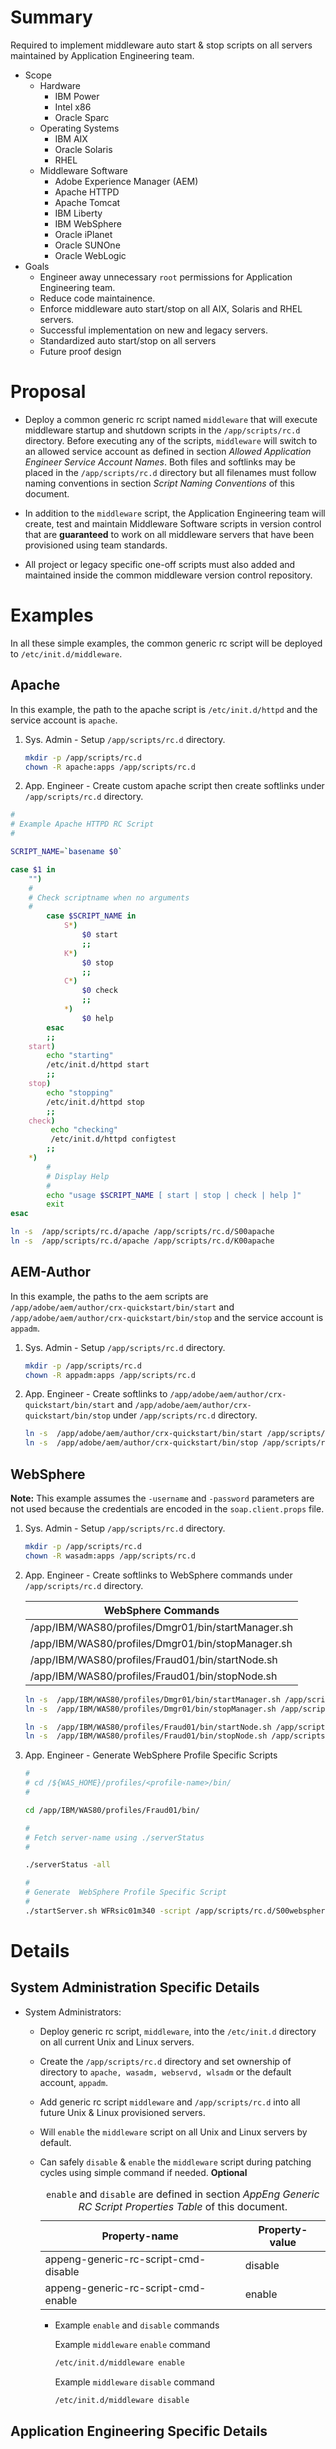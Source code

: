 * Summary

Required to implement middleware auto start & stop scripts on all servers maintained by Application Engineering team.

- Scope
  - Hardware
    - IBM Power
    - Intel x86
    - Oracle Sparc
  - Operating Systems
    - IBM AIX
    - Oracle Solaris
    - RHEL
  - Middleware Software
    - Adobe Experience Manager (AEM)
    - Apache HTTPD
    - Apache Tomcat
    - IBM Liberty
    - IBM WebSphere
    - Oracle iPlanet
    - Oracle SUNOne
    - Oracle WebLogic

- Goals
  - Engineer away unnecessary =root= permissions for Application Engineering team.
  - Reduce code maintainence.
  - Enforce middleware auto start/stop on all AIX, Solaris and RHEL servers.
  - Successful implementation on new and legacy servers.
  - Standardized auto start/stop on all servers
  - Future proof design

* Proposal

- Deploy a common generic rc script named =middleware= that will execute middleware startup and shutdown scripts in the =/app/scripts/rc.d= directory. Before executing any of the scripts, =middleware= will switch to an allowed service account as defined in section [[Allowed Application Engineer Service Account Names]]. Both files and softlinks may be placed in the =/app/scripts/rc.d= directory but all filenames must follow naming conventions in section [[Script Naming Conventions]] of this document.

- In addition to the =middleware= script, the Application Engineering team will create, test and maintain Middleware Software scripts in version control that are *guaranteed* to work on all middleware servers that have been provisioned using team standards.

- All project or legacy specific one-off scripts must also added and maintained inside the common middleware version control repository.

* Examples

In all these simple examples, the common generic rc script will be deployed to =/etc/init.d/middleware=.

** Apache

In this example, the path to the apache script is =/etc/init.d/httpd= and the service account is =apache=.

1. Sys. Admin - Setup =/app/scripts/rc.d= directory.

   #+BEGIN_SRC sh
     mkdir -p /app/scripts/rc.d
     chown -R apache:apps /app/scripts/rc.d
   #+END_SRC

2. App. Engineer - Create custom apache script then create softlinks under =/app/scripts/rc.d= directory.


#+BEGIN_SRC sh
  #
  # Example Apache HTTPD RC Script
  #

  SCRIPT_NAME=`basename $0`

  case $1 in
      "")
      #
      # Check scriptname when no arguments
      #
          case $SCRIPT_NAME in
              S*)
                  $0 start
                  ;;
              K*)
                  $0 stop
                  ;;
              C*)
                  $0 check
                  ;;
              ,*)
                  $0 help
          esac
          ;;
      start)
          echo "starting"
          /etc/init.d/httpd start
          ;;
      stop)
          echo "stopping"
          /etc/init.d/httpd stop
          ;;
      check)
           echo "checking"
           /etc/init.d/httpd configtest
          ;;
      ,*)
          #
          # Display Help
          #
          echo "usage $SCRIPT_NAME [ start | stop | check | help ]"
          exit
  esac
#+END_SRC


#+BEGIN_SRC sh
  ln -s  /app/scripts/rc.d/apache /app/scripts/rc.d/S00apache
  ln -s  /app/scripts/rc.d/apache /app/scripts/rc.d/K00apache
#+END_SRC

** AEM-Author
In this example, the paths to the aem scripts are =/app/adobe/aem/author/crx-quickstart/bin/start= and =/app/adobe/aem/author/crx-quickstart/bin/stop= and the service account is =appadm=.

1. Sys. Admin - Setup =/app/scripts/rc.d= directory.

   #+BEGIN_SRC sh
     mkdir -p /app/scripts/rc.d
     chown -R appadm:apps /app/scripts/rc.d
   #+END_SRC

2. App. Engineer - Create softlinks to =/app/adobe/aem/author/crx-quickstart/bin/start= and =/app/adobe/aem/author/crx-quickstart/bin/stop= under =/app/scripts/rc.d= directory.

   #+BEGIN_SRC sh
     ln -s  /app/adobe/aem/author/crx-quickstart/bin/start /app/scripts/rc.d/S00aem-author
     ln -s  /app/adobe/aem/author/crx-quickstart/bin/stop /app/scripts/rc.d/K00aem-author
   #+END_SRC

** WebSphere

*Note:* This example assumes the =-username= and =-password= parameters are not used because the credentials are encoded in the =soap.client.props= file.

1. Sys. Admin - Setup =/app/scripts/rc.d= directory.

   #+BEGIN_SRC sh
     mkdir -p /app/scripts/rc.d
     chown -R wasadm:apps /app/scripts/rc.d
   #+END_SRC

2. App. Engineer - Create softlinks to WebSphere commands under =/app/scripts/rc.d= directory.

   | WebSphere Commands                                 |
   |----------------------------------------------------|
   | /app/IBM/WAS80/profiles/Dmgr01/bin/startManager.sh |
   | /app/IBM/WAS80/profiles/Dmgr01/bin/stopManager.sh  |
   | /app/IBM/WAS80/profiles/Fraud01/bin/startNode.sh   |
   | /app/IBM/WAS80/profiles/Fraud01/bin/stopNode.sh    |

   #+BEGIN_SRC sh
     ln -s  /app/IBM/WAS80/profiles/Dmgr01/bin/startManager.sh /app/scripts/rc.d/S00websphere-dmgr
     ln -s  /app/IBM/WAS80/profiles/Dmgr01/bin/stopManager.sh /app/scripts/rc.d/K00websphere-dmgr

     ln -s  /app/IBM/WAS80/profiles/Fraud01/bin/startNode.sh /app/scripts/rc.d/S00websphere-node
     ln -s  /app/IBM/WAS80/profiles/Fraud01/bin/stopNode.sh /app/scripts/rc.d/K00websphere-node
   #+END_SRC

3. App. Engineer - Generate WebSphere Profile Specific Scripts

   #+BEGIN_SRC sh
     #
     # cd /${WAS_HOME}/profiles/<profile-name>/bin/
     #

     cd /app/IBM/WAS80/profiles/Fraud01/bin/

     #
     # Fetch server-name using ./serverStatus
     #

     ./serverStatus -all

     #
     # Generate  WebSphere Profile Specific Script
     #
     ./startServer.sh WFRsic01m340 -script /app/scripts/rc.d/S00websphere-wfrsic01m340 -background
   #+END_SRC

* Details

** System Administration Specific Details

- System Administrators:

  - Deploy generic rc script, =middleware=, into the =/etc/init.d= directory on all current Unix and Linux servers.

  - Create the =/app/scripts/rc.d= directory and set ownership of directory to =apache, wasadm, webservd, wlsadm= or the default account, =appadm=.

  - Add generic rc script =middleware= and =/app/scripts/rc.d= into all future Unix & Linux provisioned servers.

  - Will =enable= the =middleware= script on all Unix and Linux servers by default.

  - Can safely =disable= & =enable= the =middleware= script  during patching cycles using simple command if needed. *Optional*

    #+CAPTION: =enable= and =disable= are defined in section [[AppEng Generic RC Script Properties Table]] of this document.
    #+RESULTS: 
    | Property-name                        | Property-value |
    |--------------------------------------+----------------|
    | appeng-generic-rc-script-cmd-disable | disable        |
    | appeng-generic-rc-script-cmd-enable  | enable         |

    - Example =enable= and =disable= commands

      #+CAPTION: Example =middleware= =enable= command
      #+NAME: example-appeng-generic-rc-script-cmd-enable
      #+BEGIN_SRC sh
        /etc/init.d/middleware enable
      #+END_SRC

      #+CAPTION: Example =middleware= =disable= command
      #+NAME: example-appeng-generic-rc-script-cmd-disable
      #+BEGIN_SRC sh
        /etc/init.d/middleware disable
      #+END_SRC

** Application Engineering Specific Details

- Application Engineering:

  - Provide & maintain the generic rc script, i.e. =middleware=.

    #+CAPTION: The =middleware= scriptname is defined in section [[AppEng Generic RC Script Properties Table]] of this document.
    #+RESULTS: 
    | Property-name                 | Property-value |
    |-------------------------------+----------------|
    | appeng-generic-rc-script-name | middleware     |

  - Provide owner account name of =/app/scripts/rc.d= directory to system adminstrators. If the account name is not specified =appadm= will be used as the default account name. The allowed service account names are listed in the table below:

    #+CAPTION: The allowed service account names are defined in section [[Allowed Application Engineer Service Account Names Table]] of this document.
    #+RESULTS: 
    | Service Account Name |
    |----------------------|
    | apache               |
    | appadm               |
    | wasadm               |
    | webservd             |
    | wlsadm               |

  - Add and maintain application specific scripts under the subdirectory, =/app/scripts/rc.d= directory.

  - Adher to the proposed [[Script Naming Conventions][Script Naming Conventions]] when adding scripts or softlinks under =/app/scripts/rc.d= directory.

** =middleware= Script

The =middleware= script is composed the following sections: 

*** Display =middleware= Usage

#+NAME: appeng-generic-rc-script-cmd-usage-code
#+BEGIN_SRC sh
  #
  # Display Usage
  #

  echo "Usage: $0 [ status | start | stop | check | enable | disable ]"
#+END_SRC

*** Detect OS Type

The =middleware= script is designed to execute on the following operating systems:

#+CAPTION: List of Operating Systems
#+NAME: appeng-generic-rc-script-os-types
#+RESULTS: 
| OS    |
|-------|
| Linux |
| AIX   |
| SunOS |

**** Find path to =uname= command.

In order to execute correctly, the =middleware= script will first need to detect the host OS using the Unix shell command =uname=. The table below lists the known paths for =uname= for compatible operating systems. The list of paths is derived from the [[Required Unix Programs Table][Required Unix Programs Table]].

#+NAME: os-unix-shell-cmd-uname-paths
#+RESULTS: 
| /bin/uname     |
| /usr/bin/uname |

**** Detect OS Code using =uname=

After the =middleware= script finds =uname=, the server operating system will be detected and stored in an environmental variable. 

#+NAME: appeng-generic-rc-script-detect-os-type-code
#+BEGIN_SRC sh
  #
  # Detect uname command
  #

  if [ -x '/bin/uname' ]; then 
      #
      readonly UNAME_CMD='/bin/uname';
      #
  elif [ -x '/usr/bin/uname' ]; then 
      #
      readonly UNAME_CMD='/usr/bin/uname';
      #
  else
      echo 'ERROR: uname command not found!!'
      echo 'ERROR: exiting middleware script!!'
      exit
  fi

  #
  # Detect OS Type
  #

  readonly SERVER_OS=`$UNAME_CMD`
#+END_SRC

*** Setup Environmental Variables

- The following table from section [[Allowed Application Engineer Service Account Names Table]] lists the service account names which are allowed to own the =/app/scripts/rc.d= directory.

  #+RESULTS: 
  | Service Account Name |
  |----------------------|
  | apache               |
  | appadm               |
  | wasadm               |
  | webservd             |
  | wlsadm               |

- Allowed service accounts are setup as a readonly environment variable to prevent tampering and ensure script stability.

  #+NAME: appeng-generic-rc-subdir-owners-list-env-code
  #+BEGIN_SRC sh
    #
    # Setup Allowed Users List - readonly
    # 

    declare -Ar ALLOWED_USERS=([apache]=apache [appadm]=appadm [wasadm]=wasadm [webservd]=webservd [wlsadm]=wlsadm)
  #+END_SRC

- The environmental variables which are operating system specific, define the full path to each of the required programs in section [[Check Required Programs]].

*** Check Required Programs

- The following programs are required for the =middleware= script to function correctly.

  #+CAPTION: This table is maintained in section [[Required Unix Programs Table]] of this document.
  #+RESULTS: 
  | Program-name | OS    | Full-Path      |
  |--------------+-------+----------------|
  | ln           | Linux | /bin/ln        |
  | ls           | Linux | /bin/ls        |
  | rm           | Linux | /bin/rm        |
  | perl         | Linux | /usr/bin/perl  |
  | su           | Linux | /bin/su        |
  | uname        | Linux | /bin/uname     |
  |--------------+-------+----------------|
  | ln           | AIX   | /usr/bin/ln    |
  | ls           | AIX   | /usr/bin/ls    |
  | rm           | AIX   | /usr/bin/rm    |
  | perl         | AIX   | /usr/bin/perl  |
  | su           | AIX   | /usr/bin/su    |
  | uname        | AIX   | /usr/bin/uname |
  |--------------+-------+----------------|
  | ln           | SunOS | /usr/bin/ln    |
  | ls           | SunOS | /usr/bin/ls    |
  | rm           | SunOS | /usr/bin/rm    |
  | perl         | SunOS | /usr/bin/perl  |
  | su           | SunOS | /usr/bin/su    |
  | uname        | SunOS | /usr/bin/uname |

- Note: Strong Dependency between [[Setup Environmental Variables][Setup Environmental Variables]] and [[Check Required Programs][Check Required Programs]]  

  Because the setup environmental variables code and the check required programs code are strongly dependent, the code is combined into a single block of code.

  #+NAME: appeng-generic-rc-script-setup-env-and-check-programs-code
  #+BEGIN_SRC sh
    #
    # Setup Allowed Users List - readonly
    # 

    declare -Ar ALLOWED_USERS=([apache]=apache [appadm]=appadm [wasadm]=wasadm [webservd]=webservd [wlsadm]=wlsadm)

    #
    # Setup OS Specific Environment Variables
    #

    case $SERVER_OS in
        Linux)
          readonly LN_CMD='/bin/ln'
          readonly LS_CMD='/bin/ls'
          readonly RM_CMD='/bin/rm'
          readonly PERL_CMD='/usr/bin/perl'
          readonly SU_CMD='/bin/su'
            ;;
        AIX)
          readonly LN_CMD='/usr/bin/ln'
          readonly LS_CMD='/usr/bin/ls'
          readonly RM_CMD='/usr/bin/rm'
          readonly PERL_CMD='/usr/bin/perl'
          readonly SU_CMD='/usr/bin/su'
            ;;
        SunOS)
          readonly LN_CMD='/usr/bin/ln'
          readonly LS_CMD='/usr/bin/ls'
          readonly RM_CMD='/usr/bin/rm'
          readonly PERL_CMD='/usr/bin/perl'
          readonly SU_CMD='/usr/bin/su'
            ;;     
        ,*)
            #
            # Error Unsupported OS
            #

            echo "ERROR: Unsupported OS $SERVER_OS!"
            exit
    esac

    #
    # Check for Required Commands
    #

    readonly REQ_CMDS=($LN_CMD $LS_CMD $RM_CMD $PERL_CMD $SU_CMD)

    for prg in ${REQ_CMDS[@]}; do

        if [ ! -x "$prg" ]; then
            echo "ERROR! Required command $prg Not Found!"
            exit
        fi

    done

  #+END_SRC

*** Check =/app/scripts/rc.d= Directory Configuration

**** Check =/app/scripts/rc.d= Directory Exists

#+RESULTS: 
| Required-Directory-Paths |
|--------------------------|
| /app/scripts/rc.d        |

#+NAME: appeng-generic-rc-script-check-required-paths-code
#+BEGIN_SRC sh
  #
  # Check /app/scripts/rc.d Configuration
  #

  if [ ! -d '/app/scripts/rc.d' ]; then
      #
      # Error Required Directory /app/scripts/rc.d not found
      #

      echo "ERROR: Required Directory /app/scripts/rc.d Not Found!"
      exit
  fi
#+END_SRC

**** Check Ownership of =/app/scripts/rc.d= Directory

#+NAME: appeng-generic-rc-script-check-rc-subdir-owner-code
#+BEGIN_SRC sh

  #
  # Check Ownership of /app/scripts/rc.d Directory
  #

  readonly RCDDIR_OWNER=`$PERL_CMD -e 'my $my_uid = (stat q(/app/scripts/rc.d))[4]; print STDOUT (getpwuid $my_uid) . qq()'`

  if [ "${ALLOWED_USERS[$RCDDIR_OWNER]}" != "$RCDDIR_OWNER" ] || [ -z "$RCDDIR_OWNER" ]; then

      #
      # Error! Invalid Ownership of /app/scripts/rc.d Directory
      #

      echo "Error! Invalid Ownership of /app/scripts/rc.d Directory!"
      echo
      echo "The /app/scripts/rc.d directory *must* be owned by one of following accounts:"
      echo "${ALLOWED_USERS[@]}"
      echo
      echo "Please update /app/scripts/rc.d directory ownership and try again"
      exit
  fi
#+END_SRC

*** Setup Switch User if Needed

When the =middleware= script is not invoked by an [[Allowed Application Engineer Service Account Names][allowed user]], the invoking user, e.g.  =root=, must use a Unix switch user command such as =su= or =sudo=.

#+NAME: appeng-generic-rc-script-setup-switch-user-code
#+BEGIN_SRC sh
  #
  # Setup Switch User if Needed
  #

  readonly INVOKING_USER=`$PERL_CMD -e "print STDOUT (getpwuid $EUID) . qq()"`

  if [ -z "$INVOKING_USER" ]; then

      #
      # Error! Invalid User - Who Invoked the Script?
      #

      echo "Error! Invalid User - Who Invoked the Script?"
      echo "Command returned empty string!"
      echo "$PERL_CMD -e \"print STDOUT (getpwuid \$EUID) . qq()\""
      echo "\$EUID is \"$EUID\""
      exit
  fi

  if [ "${ALLOWED_USERS[$INVOKING_USER]}" != "$INVOKING_USER" ]; then

      #
      # Set Switch User Environmental Variables
      #
      readonly CALL_SU_CMD=$SU_CMD
      readonly MINUS_FLAG='-'
      readonly AS_USER=$RCDDIR_OWNER
      readonly MINUS_C_FLAG='-c'

  else

      #
      # Unset Switch User Environmental Variables
      #
      readonly CALL_SU_CMD=''
      readonly MINUS_FLAG=''
      readonly AS_USER=''
      readonly MINUS_C_FLAG=''

  fi
#+END_SRC

*** Process Command-line Arguments

**** Command-line Options

List of available command-line options for  =middleware= script.

***** =start= Option Code

#+NAME: appeng-generic-rc-script-cmd-start-code
#+BEGIN_SRC sh
  start)

        echo "#"
        echo "# start middleware "
        echo "#" 

        readonly START_CMDS=(`$LS_CMD -1 /app/scripts/rc.d/S[0-9][0-9]*`)

        for cmd in ${START_CMDS[@]}; do
            echo "Executing $cmd"
            $CALL_SU_CMD $MINUS_FLAG $AS_USER $MINUS_C_FLAG $cmd
        done
  ;; 

#+END_SRC

***** =stop= Option Code

#+NAME: appeng-generic-rc-script-cmd-stop-code
#+BEGIN_SRC sh
  stop)

        echo "#"
        echo "# stop middleware "
        echo "#"   

    readonly STOP_CMDS=(`$LS_CMD -1 /app/scripts/rc.d/K[0-9][0-9]*`)

    for cmd in ${STOP_CMDS[@]}; do
        echo "Executing $cmd"
        $CALL_SU_CMD $MINUS_FLAG $AS_USER $MINUS_C_FLAG $cmd
    done
  ;; 

#+END_SRC

***** =status= Option Code

The code in this section is only for demonstration purposes. 

This code will display the =status= of the =middleware= components and provide user feedback for troubleshooting startup or shutdown problems.

#+NAME: appeng-generic-rc-script-cmd-status-code
#+BEGIN_SRC sh
  status)

        echo "#"
        echo "# status middleware "
        echo "#"   

        readonly STATUS_CMDS=(`$LS_CMD -1 /app/scripts/rc.d/R[0-9][0-9]*`)

        for cmd in ${STATUS_CMDS[@]}; do
           echo "Executing $cmd"
           $CALL_SU_CMD $MINUS_FLAG $AS_USER $MINUS_C_FLAG $cmd
        done   

  ;; 

#+END_SRC

***** =check= Option Code

This code will check all requirements of the =middleware= and provide user feedback for troubleshooting startup or shutdown problems.

#+NAME: appeng-generic-rc-script-cmd-check-code
#+BEGIN_SRC sh
  check)

        echo "#"
        echo "# check middleware "
        echo "#"   

    readonly CHECK_CMDS=(`$LS_CMD -1 /app/scripts/rc.d/C[0-9][0-9]*`)

    for cmd in ${CHECK_CMDS[@]}; do
        echo "Executing $cmd"
        $CALL_SU_CMD $MINUS_FLAG $AS_USER $MINUS_C_FLAG $cmd
    done
  ;; 

#+END_SRC

***** =enable= Option Code

The code in this section is only for demonstration purposes. The Application Engineering team and Systems Administrators team will need to coordinate and collaborate on this code.

#+NAME: appeng-generic-rc-script-cmd-enable-code
#+BEGIN_SRC sh
  enable)

        echo "#"
        echo "# enable middleware "
        echo "#"
        echo "$LN_CMD -s  $0 /etc/rc3.d/S99middleware" 
        echo "$LN_CMD -s  $0 /etc/rc0.d/K00middleware" 
        echo "$LN_CMD -s  $0 /etc/rc1.d/K00middleware" 
        echo "$LN_CMD -s  $0 /etc/rc2.d/K00middleware" 
        echo "$LN_CMD -s  $0 /etc/rc3.d/K00middleware" 
        echo "$LN_CMD -s  $0 /etc/rc5.d/K00middleware" 
  ;; 

#+END_SRC

***** =disable= Option Code

The code in this section is only for demonstration purposes. The Application Engineering team and Systems Administrators team will need to coordinate and collaborate on this code.

#+NAME: appeng-generic-rc-script-cmd-disable-code
#+BEGIN_SRC sh
  disable)

        echo "#"
        echo "# disable middleware "
        echo "#   "
        echo "$RM_CMD /etc/rc3.d/S99middleware" 
        echo "$RM_CMD /etc/rc0.d/K00middleware" 
        echo "$RM_CMD /etc/rc1.d/K00middleware" 
        echo "$RM_CMD /etc/rc2.d/K00middleware" 
        echo "$RM_CMD /etc/rc3.d/K00middleware" 
        echo "$RM_CMD /etc/rc5.d/K00middleware" 
  ;; 

#+END_SRC

***** Default Option Code

The code in this section should provide helpful information when the =middleware= script is invoked.

#+NAME: appeng-generic-rc-script-cmd-default-code
#+BEGIN_SRC sh
  ,*)
      #
      # Display Usage
      #

      echo "Usage: $0 [ status | start | stop | check | enable | disable ]"
  ;;    
#+END_SRC

* Misc. Notes

** Allowed Application Engineer Service Account Names

The table below contains the list of service accounts that may have ownership of the =/app/scripts/rc.d= directory.

*** Allowed Application Engineer Service Account Names Table

#+CAPTION: List of Allowed Service Accounts
#+NAME: appeng-generic-rc-subdir-owners-table
| Service Account Name |
|----------------------|
| apache               |
| appadm               |
| wasadm               |
| webservd             |
| wlsadm               |

*Note:* The table does *not* include the numeric =uid= because the =uid= values are not consistantly implemented across legacy systems. As legacy systems are upgraded, the standard =appadm= service account will be implemented.

** Application Engineering Generic RC Script Properties

Use the [[AppEng Generic RC Script Properties Table][AppEng Generic RC Script Properties Table]] as the centralized source for all key-value properties this proposal.   

*** AppEng Generic RC Script Properties Table

#+CAPTION: AppEng Generic RC Script Properties
#+NAME: appeng-generic-rc-script-properties-table
| Property-name                                    | Property-value |
|--------------------------------------------------+----------------|
| appeng-generic-rc-script-cmd-check               | check          |
| appeng-generic-rc-script-cmd-disable             | disable        |
| appeng-generic-rc-script-cmd-enable              | enable         |
| appeng-generic-rc-script-cmd-start               | start          |
| appeng-generic-rc-script-cmd-status              | status         |
| appeng-generic-rc-script-cmd-stop                | stop           |
| appeng-generic-rc-script-default-check-prefix    | C              |
| appeng-generic-rc-script-default-exec-order      | "00"           |
| appeng-generic-rc-script-default-shutdown-prefix | K              |
| appeng-generic-rc-script-default-startup-prefix  | S              |
| appeng-generic-rc-script-default-status-prefix   | R              |
| appeng-generic-rc-script-initd-dir               | /etc/init.d    |
| appeng-generic-rc-script-name                    | middleware     |
| appeng-generic-rc-subdir                         | /rc.d          |
| appeng-standard-dir                              | /app/scripts   |
| os-unix-shell-cmd-uname                          | uname          |
| os-unix-superuser-account                        | root           |

** Middleware Software Table

- The middleware software table lists software that /should be/ compatible with =middleware=. 

  #+CAPTION: List of Middleware Software
  #+NAME: middleware-software-table
  #+RESULTS: 
  | Middleware-Software |
  |---------------------|
  | WebSphere           |
  | WebLogic            |
  | HTTPD               |
  | AEM-Author          |
  | AEM-Publish         |

- As the =middleware= script matures, update the table below to allow for additional automation during the setup and configuration of the =/app/scripts/rc.d= directory.

  #+CAPTION: Middleware Software Details
  #+NAME: middleware-software-details-table
  | Middleware-Software | Exec-Type | Full-Path                                        | Required Arguments | Script Only |
  |---------------------+-----------+--------------------------------------------------+--------------------+-------------|
  | WebSphere           |           |                                                  |                    |             |
  |---------------------+-----------+--------------------------------------------------+--------------------+-------------|
  | WebLogic            |           |                                                  |                    |             |
  |---------------------+-----------+--------------------------------------------------+--------------------+-------------|
  | HTTPD               | start     | /etc/init/httpd                                  | start              | Yes         |
  | HTTPD               | stop      | /etc/init/httpd                                  | stop               | Yes         |
  | HTTPD               | check     | /etc/init/httpd                                  | configtest         | Yes         |
  |---------------------+-----------+--------------------------------------------------+--------------------+-------------|
  | AEM-Author          | start     | /app/adobe/aem/author/crx-quickstart/bin/start   |                    | No          |
  | AEM-Author          | stop      | /app/adobe/aem/author/crx-quickstart/bin/stop    |                    | No          |
  | AEM-Author          | status    | /app/adobe/aem/author/crx-quickstart/bin/status  |                    | No          |
  |---------------------+-----------+--------------------------------------------------+--------------------+-------------|
  | AEM-Publish         | start     | /app/adobe/aem/publish/crx-quickstart/bin/start  |                    | No          |
  | AEM-Publish         | stop      | /app/adobe/aem/publish/crx-quickstart/bin/stop   |                    | No          |
  | AEM-Publish         | status    | /app/adobe/aem/publish/crx-quickstart/bin/status |                    | No          |

  *Note:* These automation features still need to implemented.

** Required Directory Path

*** Required Directory Path Table

#+CAPTION: List of Required Directories
#+RESULTS: 
| Required-Directory-Paths |
|--------------------------|
| /app/scripts/rc.d        |

** Required Unix Programs

*** Required Unix Programs Table

#+CAPTION: Required Unix Programs by OS and Full Path
#+NAME: appeng-generic-rc-script-required-programs
| Program-name | OS    | Full-Path      |
|--------------+-------+----------------|
| ln           | Linux | /bin/ln        |
| ls           | Linux | /bin/ls        |
| rm           | Linux | /bin/rm        |
| perl         | Linux | /usr/bin/perl  |
| su           | Linux | /bin/su        |
| uname        | Linux | /bin/uname     |
|--------------+-------+----------------|
| ln           | AIX   | /usr/bin/ln    |
| ls           | AIX   | /usr/bin/ls    |
| rm           | AIX   | /usr/bin/rm    |
| perl         | AIX   | /usr/bin/perl  |
| su           | AIX   | /usr/bin/su    |
| uname        | AIX   | /usr/bin/uname |
|--------------+-------+----------------|
| ln           | SunOS | /usr/bin/ln    |
| ls           | SunOS | /usr/bin/ls    |
| rm           | SunOS | /usr/bin/rm    |
| perl         | SunOS | /usr/bin/perl  |
| su           | SunOS | /usr/bin/su    |
| uname        | SunOS | /usr/bin/uname |

** Script Naming Conventions

All RC scriptnames should be generated to provide a consistant naming standard and reduce maintainence. 

#+CAPTION: RC scriptname generator code
#+NAME: generate-rc-script-filenames
#+HEADER: :var appserver_type='(("example"))
#+HEADER: :var optional_suffixes='()
#+HEADER: :var exec_type=append-arrays-ruby[:var a1=appeng-generic-rc-script-default-startup-prefix() :var b1=appeng-generic-rc-script-default-shutdown-prefix()](data1='("#{a1}"), data2='("#{b1}"))
#+HEADER: :var exec_order="00"
#+HEADER: :var delimiters='("" "-")
#+HEADER: :var show_col0="Y"
#+HEADER: :exports code
#+HEADER: :results replace
#+BEGIN_SRC ruby
  #
  # Generate Script Names
  #

  script_names = appserver_type.flatten.map{ |script_name| 
    [ (show_col0.empty?)? nil : script_name ,    
      exec_type.map{ |et| 
        [et.upcase,exec_order,script_name.downcase].join(delimiters[0])
      }
    ].flatten.compact
  }

  #
  # Add Optional Suffixes if provided
  #

  (optional_suffixes.all? &:nil?) ? script_names : optional_suffixes.map{|opt_sfx| script_names.map{|s| s.map{|script_name| [script_name,opt_sfx.downcase].join(delimiters[1])}}}.flatten(1)

#+END_SRC

*** Startup Script Naming Convention

All startup scriptnames will be prefixed with =S= and an execution order prefix, e.g. =00=.

#+RESULTS: 
| Middleware | Scriptname |
|------------+------------|
| example    | S00example |

*** Shutdown Script Naming Convention

All shutdown scriptnames will be prefixed with =K= and an execution order prefix, e.g. =00=.

#+RESULTS: 
| Middleware | Scriptname |
|------------+------------|
| example    | K00example |

*** Example of Generated RC Scriptnames for Middleware Software

#+RESULTS: 
| Middleware  | Startup Scriptname | Shutdown Scriptname |
|-------------+--------------------+---------------------|
| WebSphere   | S00websphere       | K00websphere        |
| WebLogic    | S00weblogic        | K00weblogic         |
| HTTPD       | S00httpd           | K00httpd            |
| AEM-Author  | S00aem-author      | K00aem-author       |
| AEM-Publish | S00aem-publish     | K00aem-publish      |

** Source Code - =middleware=

The =middleware= source code is listed below:

#+CAPTION: Source code of =middleware= script
#+RESULTS: 
#+BEGIN_SRC sh
  #!/usr/bin/bash

  #
  # Warning! This middleware script is generated from a literate program.
  #          Manual updates to this script may be overwritten!
  #


  #
  # Detect uname command
  #

  if [ -x '/bin/uname' ]; then 
      #
      readonly UNAME_CMD='/bin/uname';
      #
  elif [ -x '/usr/bin/uname' ]; then 
      #
      readonly UNAME_CMD='/usr/bin/uname';
      #
  else
      echo 'ERROR: uname command not found!!'
      echo 'ERROR: exiting middleware script!!'
      exit
  fi

  #
  # Detect OS Type
  #

  readonly SERVER_OS=`$UNAME_CMD`

  #
  # Setup Allowed Users List - readonly
  # 

  declare -Ar ALLOWED_USERS=([apache]=apache [appadm]=appadm [wasadm]=wasadm [webservd]=webservd [wlsadm]=wlsadm)

  #
  # Setup OS Specific Environment Variables
  #

  case $SERVER_OS in
      Linux)
        readonly LN_CMD='/bin/ln'
        readonly LS_CMD='/bin/ls'
        readonly RM_CMD='/bin/rm'
        readonly PERL_CMD='/usr/bin/perl'
        readonly SU_CMD='/bin/su'
          ;;
      AIX)
        readonly LN_CMD='/usr/bin/ln'
        readonly LS_CMD='/usr/bin/ls'
        readonly RM_CMD='/usr/bin/rm'
        readonly PERL_CMD='/usr/bin/perl'
        readonly SU_CMD='/usr/bin/su'
          ;;
      SunOS)
        readonly LN_CMD='/usr/bin/ln'
        readonly LS_CMD='/usr/bin/ls'
        readonly RM_CMD='/usr/bin/rm'
        readonly PERL_CMD='/usr/bin/perl'
        readonly SU_CMD='/usr/bin/su'
          ;;     
      ,*)
          #
          # Error Unsupported OS
          #

          echo "ERROR: Unsupported OS $SERVER_OS!"
          exit
  esac

  #
  # Check for Required Commands
  #

  readonly REQ_CMDS=($LN_CMD $LS_CMD $RM_CMD $PERL_CMD $SU_CMD)

  for prg in ${REQ_CMDS[@]}; do

      if [ ! -x "$prg" ]; then
          echo "ERROR! Required command $prg Not Found!"
          exit
      fi

  done


  #
  # Check /app/scripts/rc.d Configuration
  #

  if [ ! -d '/app/scripts/rc.d' ]; then
      #
      # Error Required Directory /app/scripts/rc.d not found
      #

      echo "ERROR: Required Directory /app/scripts/rc.d Not Found!"
      exit
  fi


  #
  # Check Ownership of /app/scripts/rc.d Directory
  #

  readonly RCDDIR_OWNER=`$PERL_CMD -e 'my $my_uid = (stat q(/app/scripts/rc.d))[4]; print STDOUT (getpwuid $my_uid) . qq()'`

  if [ "${ALLOWED_USERS[$RCDDIR_OWNER]}" != "$RCDDIR_OWNER" ] || [ -z "$RCDDIR_OWNER" ]; then

      #
      # Error! Invalid Ownership of /app/scripts/rc.d Directory
      #

      echo "Error! Invalid Ownership of /app/scripts/rc.d Directory!"
      echo
      echo "The /app/scripts/rc.d directory *must* be owned by one of following accounts:"
      echo "${ALLOWED_USERS[@]}"
      echo
      echo "Please update /app/scripts/rc.d directory ownership and try again"
      exit
  fi

  #
  # Setup Switch User if Needed
  #

  readonly INVOKING_USER=`$PERL_CMD -e "print STDOUT (getpwuid $EUID) . qq()"`

  if [ -z "$INVOKING_USER" ]; then

      #
      # Error! Invalid User - Who Invoked the Script?
      #

      echo "Error! Invalid User - Who Invoked the Script?"
      echo "Command returned empty string!"
      echo "$PERL_CMD -e \"print STDOUT (getpwuid \$EUID) . qq()\""
      echo "\$EUID is \"$EUID\""
      exit
  fi

  if [ "${ALLOWED_USERS[$INVOKING_USER]}" != "$INVOKING_USER" ]; then

      #
      # Set Switch User Environmental Variables
      #
      readonly CALL_SU_CMD=$SU_CMD
      readonly MINUS_FLAG='-'
      readonly AS_USER=$RCDDIR_OWNER
      readonly MINUS_C_FLAG='-c'

  else

      #
      # Unset Switch User Environmental Variables
      #
      readonly CALL_SU_CMD=''
      readonly MINUS_FLAG=''
      readonly AS_USER=''
      readonly MINUS_C_FLAG=''

  fi

  #
  # Process Command-line Options
  #

  case $1 in
      start)

            echo "#"
            echo "# start middleware "
            echo "#" 

            readonly START_CMDS=(`$LS_CMD -1 /app/scripts/rc.d/S[0-9][0-9]*`)

            for cmd in ${START_CMDS[@]}; do
                echo "Executing $cmd"
                $CALL_SU_CMD $MINUS_FLAG $AS_USER $MINUS_C_FLAG $cmd
            done
      ;; 

      stop)

            echo "#"
            echo "# stop middleware "
            echo "#"   

        readonly STOP_CMDS=(`$LS_CMD -1 /app/scripts/rc.d/K[0-9][0-9]*`)

        for cmd in ${STOP_CMDS[@]}; do
            echo "Executing $cmd"
            $CALL_SU_CMD $MINUS_FLAG $AS_USER $MINUS_C_FLAG $cmd
        done
      ;; 

      status)

            echo "#"
            echo "# status middleware "
            echo "#"   

            readonly STATUS_CMDS=(`$LS_CMD -1 /app/scripts/rc.d/R[0-9][0-9]*`)

            for cmd in ${STATUS_CMDS[@]}; do
               echo "Executing $cmd"
               $CALL_SU_CMD $MINUS_FLAG $AS_USER $MINUS_C_FLAG $cmd
            done   

      ;; 

      check)

            echo "#"
            echo "# check middleware "
            echo "#"   

        readonly CHECK_CMDS=(`$LS_CMD -1 /app/scripts/rc.d/C[0-9][0-9]*`)

        for cmd in ${CHECK_CMDS[@]}; do
            echo "Executing $cmd"
            $CALL_SU_CMD $MINUS_FLAG $AS_USER $MINUS_C_FLAG $cmd
        done
      ;; 

      enable)

            echo "#"
            echo "# enable middleware "
            echo "#"
            echo "$LN_CMD -s  $0 /etc/rc3.d/S99middleware" 
            echo "$LN_CMD -s  $0 /etc/rc0.d/K00middleware" 
            echo "$LN_CMD -s  $0 /etc/rc1.d/K00middleware" 
            echo "$LN_CMD -s  $0 /etc/rc2.d/K00middleware" 
            echo "$LN_CMD -s  $0 /etc/rc3.d/K00middleware" 
            echo "$LN_CMD -s  $0 /etc/rc5.d/K00middleware" 
      ;; 

      disable)

            echo "#"
            echo "# disable middleware "
            echo "#   "
            echo "$RM_CMD /etc/rc3.d/S99middleware" 
            echo "$RM_CMD /etc/rc0.d/K00middleware" 
            echo "$RM_CMD /etc/rc1.d/K00middleware" 
            echo "$RM_CMD /etc/rc2.d/K00middleware" 
            echo "$RM_CMD /etc/rc3.d/K00middleware" 
            echo "$RM_CMD /etc/rc5.d/K00middleware" 
      ;; 

      ,*)
          #
          # Display Usage
          #

          echo "Usage: $0 [ status | start | stop | check | enable | disable ]"
      ;;    
  esac
#+END_SRC

#+RESULTS[a777fffe0cc759c40d88bdfc67ca213229f08619]: 
[[file:script/middleware]]
